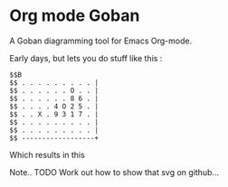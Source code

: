 * Org mode Goban

A Goban diagramming tool for Emacs Org-mode.

Early days, but lets you do stuff like this :

#+begin_src goban :file amazing.svg
$$B
$$ . . . . . . . . . |
$$ . . . . . . O . . |
$$ . . . . . . 8 6 . |
$$ . . . . 4 O 2 5 . |
$$ . . X . 9 3 1 7 . |
$$ . . . . . . . . . |
$$ . . . . . . . . . |
$$ ------------------+
#+end_src

#+RESULTS:
[[file:amazing.svg]]

Which results in this

[[file:amazing.svg]]

Note.. TODO Work out how to show that svg on github...
